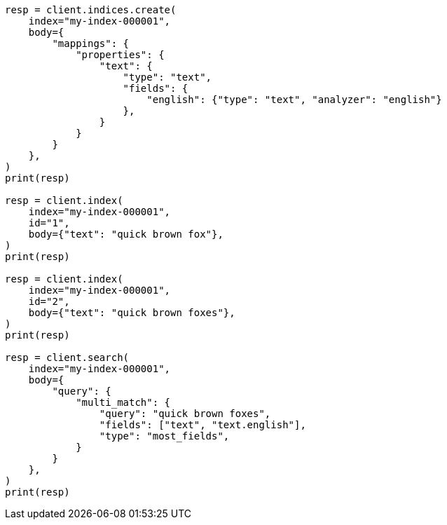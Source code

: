 // mapping/params/multi-fields.asciidoc:82

[source, python]
----
resp = client.indices.create(
    index="my-index-000001",
    body={
        "mappings": {
            "properties": {
                "text": {
                    "type": "text",
                    "fields": {
                        "english": {"type": "text", "analyzer": "english"}
                    },
                }
            }
        }
    },
)
print(resp)

resp = client.index(
    index="my-index-000001",
    id="1",
    body={"text": "quick brown fox"},
)
print(resp)

resp = client.index(
    index="my-index-000001",
    id="2",
    body={"text": "quick brown foxes"},
)
print(resp)

resp = client.search(
    index="my-index-000001",
    body={
        "query": {
            "multi_match": {
                "query": "quick brown foxes",
                "fields": ["text", "text.english"],
                "type": "most_fields",
            }
        }
    },
)
print(resp)
----